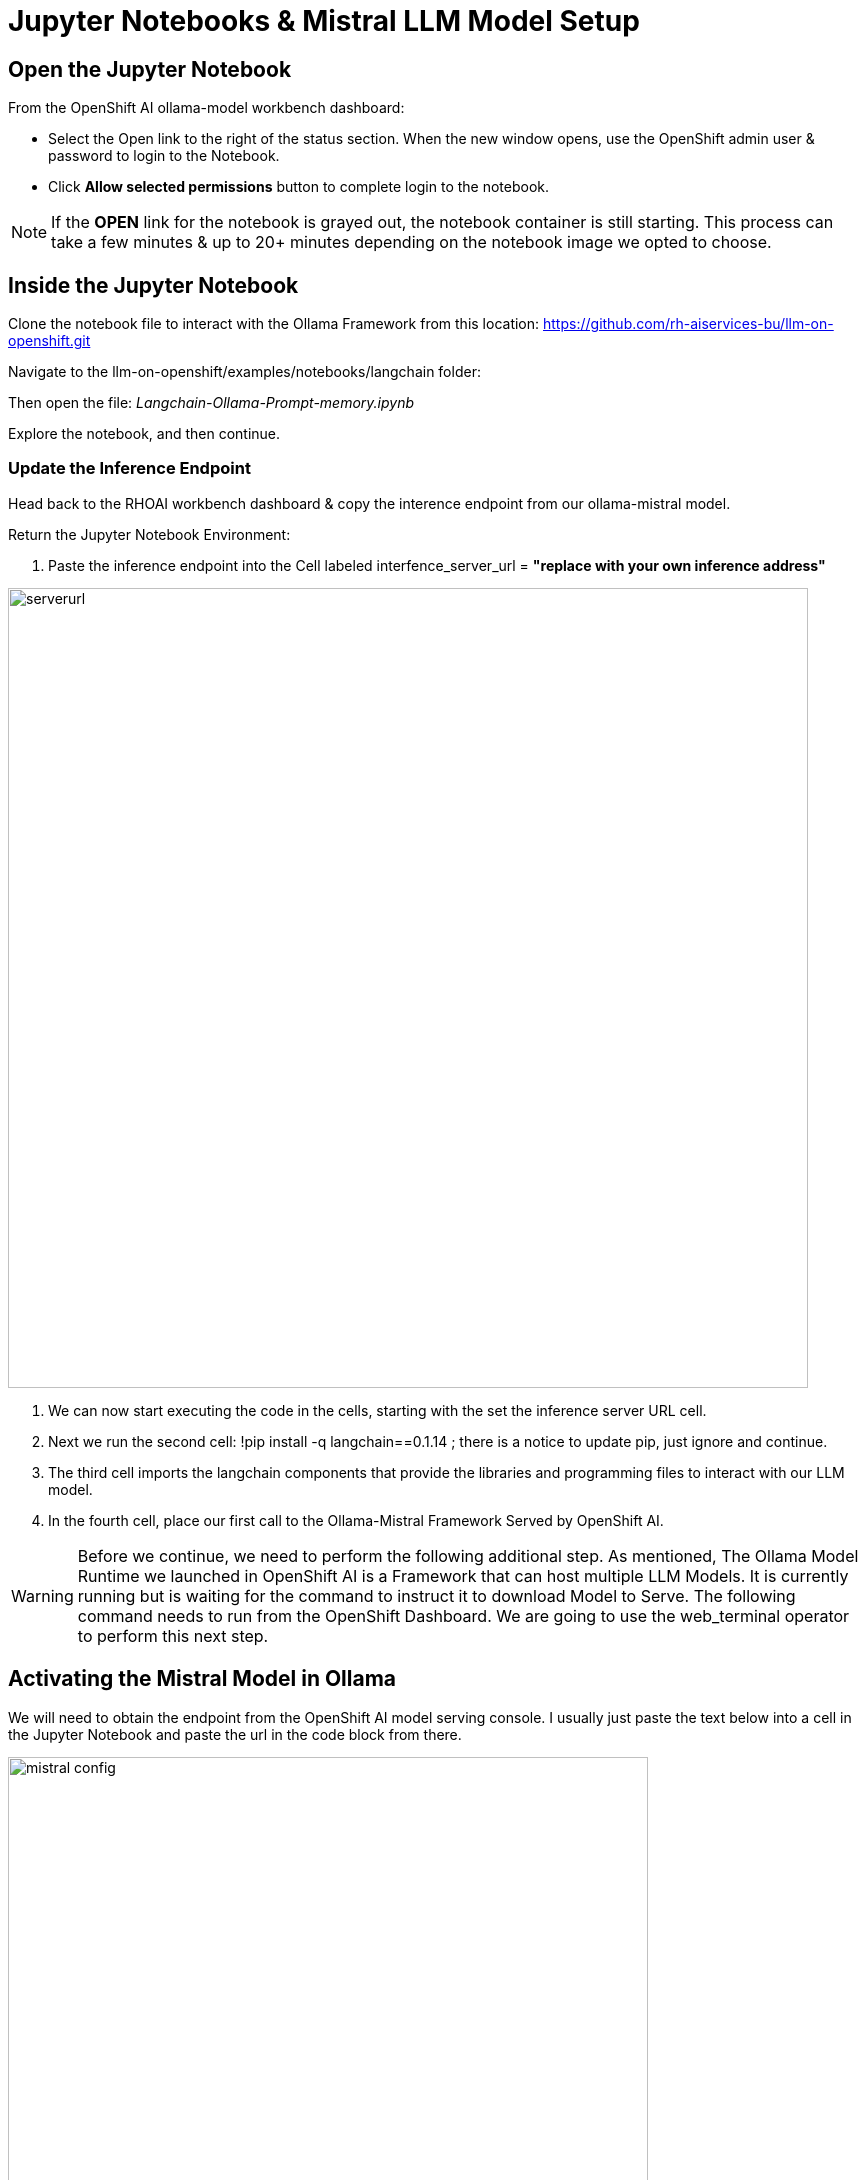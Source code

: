 = Jupyter Notebooks & Mistral LLM Model Setup

== Open the Jupyter Notebook

From the OpenShift AI ollama-model workbench dashboard:

* Select the Open link to the right of the status section. When the new window opens, use the OpenShift admin user & password to login to the Notebook. 

* Click *Allow selected permissions* button to complete login to the notebook.

[NOTE]
If the *OPEN* link for the notebook is grayed out, the notebook container is still starting. This process can take a few minutes & up to 20+ minutes depending on the notebook image we opted to choose.


== Inside the Jupyter Notebook

Clone the notebook file to interact with the Ollama Framework from this location: https://github.com/rh-aiservices-bu/llm-on-openshift.git

Navigate to the llm-on-openshift/examples/notebooks/langchain folder:

Then open the file: _Langchain-Ollama-Prompt-memory.ipynb_

Explore the notebook, and then continue.

=== Update the Inference Endpoint

Head back to the RHOAI workbench dashboard & copy the interence endpoint from our ollama-mistral model.

Return the Jupyter Notebook Environment:

 . Paste the inference endpoint into the Cell labeled interfence_server_url = *"replace with your own inference address"*

image::serverurl.png[width=800]

 . We can now start executing the code in the cells, starting with the set the inference server URL cell. 

 . Next we run the second cell: !pip install -q langchain==0.1.14 ; there is a notice to update pip, just ignore and continue. 

 . The third cell imports the langchain components that provide the libraries and programming files to interact with our LLM model.

 . In the fourth cell, place our first call to the Ollama-Mistral Framework Served by OpenShift AI. 

[WARNING]
Before we continue, we need to perform the following additional step. As mentioned, The Ollama Model Runtime we launched in OpenShift AI is a Framework that can host multiple LLM Models.  It is currently running but is waiting for the command to instruct it to download Model to Serve.  The following command needs to run from the OpenShift Dashboard.  We are going to use the web_terminal operator to perform this next step. 

== Activating the Mistral Model in Ollama

We will need to obtain the endpoint from the OpenShift AI model serving console. I usually just paste the text below into a cell in the Jupyter Notebook and paste the url in the code block from there.

image::mistral_config.png[width=640]

[source, yaml]
----
curl https://your-endpoint/api/pull \
    -k \
    -H "Content-Type: application/json" \
    -d '{"name": "mistral"}'
----

 . Next copy the entire code snippet, and open the OpenShift Dashboard.
 . At the top right of the dashboard, locate the ">_" and select it. 
 . This will open the terminal window at the bottom of the dashboard.
 . Click on the Start button in the terminal window, wait for the bash..$ prompt to appear
 . Past the modified code block into the window and press enter.

The message:  *status: pulling manifest* should appear.  This begins the model downloading process.

image::curl_command.png[width=800]

Once the download completes, the *status: success:* message appears.  We can now return to the Jupyter Notebook Tab in the browser and proceed. 

=== Create the Prompt

This cell sets the *system message* portion of the query to our model.  Normally, we don't get the see this part of the query.  This message details how the model should act, respond, and consider our questions.  It adds checks to valdiate the information is best as possible, and to explain answers in detail.

== Memory for the conversation

This cell keeps track of the conversation, this way history of the chat are also sent along with new chat information, keeping the context for future questions.

The next cell tracks the conversation and prints it to the Notebook output window so we can experience the full conversation list. 

=== First input to our LLM 

The Notebooks first input to our model askes it to describe Paris in 100 words or less. 

In green text is the window, there is the setup message that is sent along with the single sentence question to desctibe to the model how to consider and respond to the question.

It takes  approximately 12 seconds for the model to respond with the first word of the reply, and the final word is printed to the screen approximately 30 seconds after the request was started.

image::paris.png[width=800]

The responce answered the question in a well-considered and informated paragraph that is less than 100 words in length.

=== Second Input

Notice that the Second input - "Is there a River" - does not specify where the location is that might have a River.  Because the conversation history is passed with the second input, there is not need to specify any additional informaiton.

image::london.png[width=800]

The total time to first word took approximately 14 seconds this time, just a bit longer due the orginal information being sent.  The time for the entire reponse to be printed to the screen just took over 4 seoncds.

Overall our Model is performing well without a GPU and in a container limited to 4 cpus & 10Gb of memory.

== Second Example Prompt

Similar to the previous example, except we use the City of London, and run a cell to remove the verbose text reguarding what is sent or recieved apart from the answer from the model.

There is no change to memory setting, but go ahead and evalute where the second input; "Is there a river?" is answer correctly.

== Experimentation with Model 

Add a few new cells to the Notebook.

image::experiment.png[width=800]

Experiment with clearing the memory statement, then asking the river question again.  Or perhaps copy one of the input statements and add your own question for the model. 

Try not clearing the memory and asking a few questions.

**You have successfully deployed a Large Language Model, now test the information that it has available and find out what is doesn't know.**


== Delete the Environment

Once you finished experimenting with questions, make sure you head back to the Red Hat Demo Platform and delete the Openshift Container Platform Cluster.

You don't have to remove any of the resources; deleting the environment will remove any resources created during this lesson.

=== Leave Feedback

If you enjoyed this walkthrough, please send the team a note.
If you have suggestions to make it better or clarify a point, please send the team a note.

Until the next time,  Keep being Awesome!




